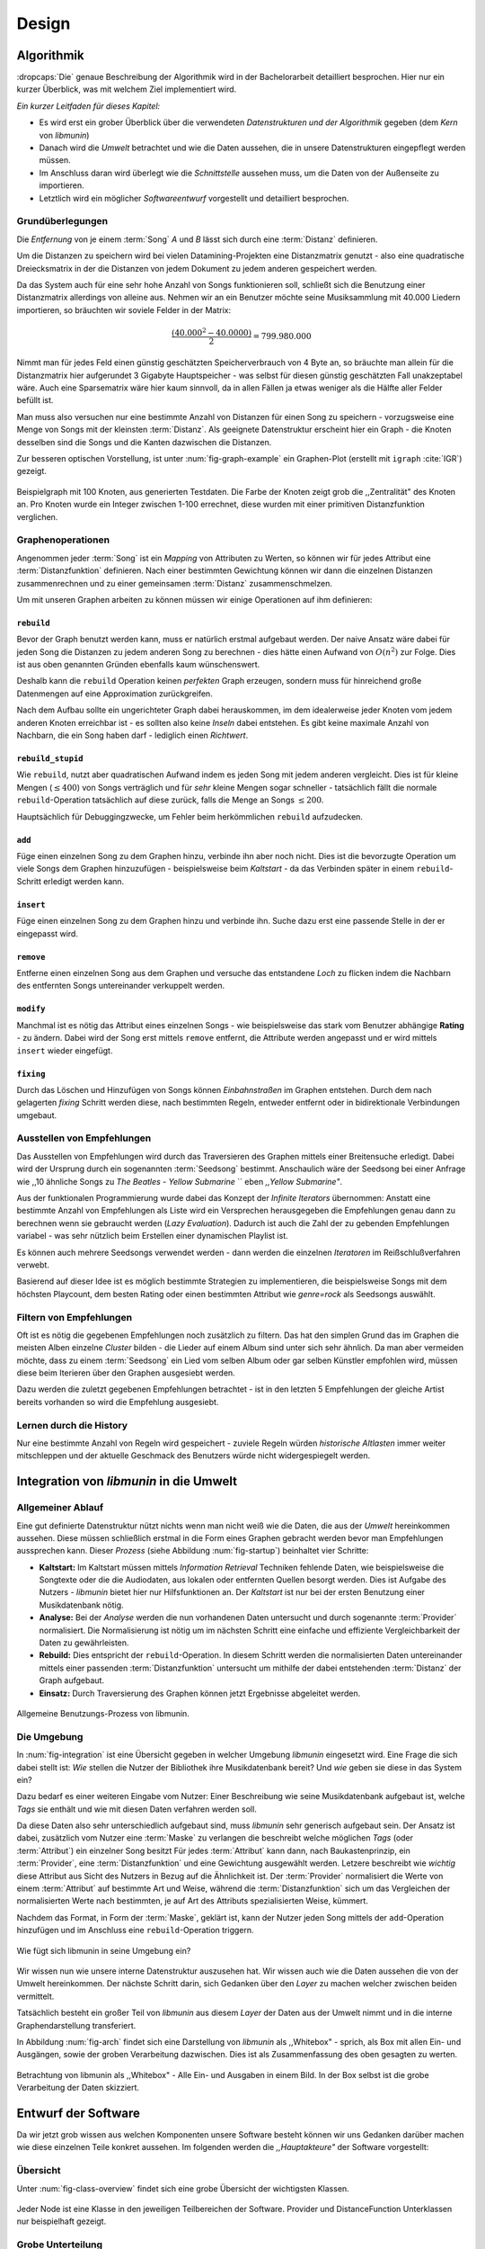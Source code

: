 ******
Design
******

Algorithmik
===========

:dropcaps:`Die` genaue Beschreibung der Algorithmik wird in der Bachelorarbeit
detailliert besprochen. Hier nur ein kurzer Überblick, was mit welchem Ziel
implementiert wird.

*Ein kurzer Leitfaden für dieses Kapitel:*

* Es wird erst ein grober Überblick über die verwendeten *Datenstrukturen und der
  Algorithmik* gegeben (dem *Kern* von *libmunin*)
* Danach wird die *Umwelt* betrachtet und wie die Daten aussehen, die in unsere
  Datenstrukturen eingepflegt werden müssen. 
* Im Anschluss daran wird überlegt wie die *Schnittstelle* aussehen muss, um die
  Daten von der Außenseite zu importieren.
* Letztlich wird ein möglicher *Softwareentwurf* vorgestellt und detailliert
  besprochen.

Grundüberlegungen
-----------------

Die *Entfernung* von je einem :term:`Song` *A* und *B* lässt sich durch eine
:term:`Distanz` definieren.

Um die Distanzen zu speichern wird bei vielen Datamining-Projekten eine
Distanzmatrix genutzt - also eine quadratische Dreiecksmatrix in der
die Distanzen von jedem Dokument zu jedem anderen gespeichert werden.

Da das System auch für eine sehr hohe Anzahl von Songs funktionieren soll,
schließt sich die Benutzung einer Distanzmatrix allerdings von alleine aus.
Nehmen wir an ein Benutzer möchte seine Musiksammlung mit 40.000 Liedern
importieren, so bräuchten wir soviele Felder in der Matrix:

.. math:: 

    \frac{(40.000^2 - 40.0000)}{2} = 799.980.000

Nimmt man für jedes Feld einen günstig geschätzten Speicherverbrauch von 4 Byte
an, so bräuchte man allein für die Distanzmatrix hier aufgerundet 3 Gigabyte
Hauptspeicher - was selbst für diesen günstig geschätzten Fall unakzeptabel
wäre. Auch eine Sparsematrix wäre hier kaum sinnvoll, da in allen Fällen ja
etwas weniger als die Hälfte aller Felder befüllt ist.

Man muss also versuchen nur eine bestimmte Anzahl von Distanzen für einen Song
zu speichern - vorzugsweise eine Menge von Songs mit der kleinsten
:term:`Distanz`. Als geeignete Datenstruktur erscheint hier ein Graph - die
Knoten desselben sind die Songs und die Kanten dazwischen die Distanzen.

Zur besseren optischen Vorstellung, ist unter :num:`fig-graph-example` ein
Graphen-Plot (erstellt mit ``igraph`` :cite:`IGR`) gezeigt.

.. _fig-graph-example:

.. figure:: figs/graph_example.png
    :alt: Beispielgraph aus generierten Testdaten
    :width: 85%
    :align: center

    Beispielgraph mit 100 Knoten, aus generierten Testdaten. Die Farbe der
    Knoten zeigt grob die ,,Zentralität" des Knoten an. Pro Knoten wurde ein
    Integer zwischen 1-100 errechnet, diese wurden mit einer primitiven
    Distanzfunktion verglichen. 

Graphenoperationen
------------------

Angenommen jeder :term:`Song` ist ein *Mapping* von Attributen zu Werten, so
können wir für jedes Attribut eine :term:`Distanzfunktion` definieren. Nach
einer bestimmten Gewichtung können wir dann die einzelnen Distanzen
zusammenrechnen und zu einer gemeinsamen :term:`Distanz` zusammenschmelzen.

Um mit unseren Graphen arbeiten zu können müssen wir einige Operationen auf ihm
definieren:

``rebuild``
~~~~~~~~~~~

Bevor der Graph benutzt werden kann, muss er natürlich erstmal aufgebaut werden. 
Der naive Ansatz wäre dabei für jeden Song die Distanzen zu jedem anderen Song
zu berechnen - dies hätte einen Aufwand von :math:`O(n^2)` zur Folge. Dies ist
aus oben genannten Gründen ebenfalls kaum wünschenswert.

Deshalb kann die ``rebuild`` Operation keinen *perfekten* Graph erzeugen, sondern
muss für hinreichend große Datenmengen auf eine Approximation zurückgreifen. 

Nach dem Aufbau sollte ein ungerichteter Graph dabei herauskommen, im dem
idealerweise jeder Knoten vom jedem anderen Knoten erreichbar ist - es sollten
also keine *Inseln* dabei entstehen. Es gibt keine maximale Anzahl von Nachbarn,
die ein Song haben darf - lediglich einen *Richtwert*.

``rebuild_stupid``
~~~~~~~~~~~~~~~~~~

Wie ``rebuild``, nutzt aber quadratischen Aufwand indem es jeden Song mit jedem
anderen vergleicht. Dies ist für kleine Mengen (:math:`\le 400`) von Songs
verträglich und für *sehr* kleine Mengen sogar schneller - tatsächlich fällt die
normale ``rebuild``-Operation tatsächlich auf diese zurück, falls die Menge an
Songs :math:`\le 200`.

Hauptsächlich für Debuggingzwecke, um Fehler beim herkömmlichen ``rebuild``
aufzudecken. 

``add``
~~~~~~~

Füge einen einzelnen Song zu dem Graphen hinzu, verbinde ihn aber noch nicht.
Dies ist die bevorzugte Operation um viele Songs dem Graphen hinzuzufügen -
beispielsweise beim *Kaltstart* - da das Verbinden später in einem
``rebuild``-Schritt erledigt werden kann.

``insert``
~~~~~~~~~~

Füge einen einzelnen Song zu dem Graphen hinzu und verbinde ihn. Suche dazu
erst eine passende Stelle in der er eingepasst wird.

``remove``
~~~~~~~~~~

Entferne einen einzelnen Song aus dem Graphen und versuche das entstandene
*Loch* zu flicken indem die Nachbarn des entfernten Songs untereinander
verkuppelt werden.

``modify``
~~~~~~~~~~

Manchmal ist es nötig das Attribut eines einzelnen Songs - wie beispielsweise
das stark vom Benutzer abhängige **Rating** - zu ändern. Dabei wird der Song
erst mittels ``remove`` entfernt, die Attribute werden angepasst und er wird
mittels ``insert`` wieder eingefügt. 

``fixing``
~~~~~~~~~~

Durch das Löschen und Hinzufügen von Songs können *Einbahnstraßen* im Graphen
entstehen. Durch dem nach gelagerten *fixing* Schritt werden diese, nach
bestimmten Regeln, entweder entfernt oder in bidirektionale Verbindungen
umgebaut.

.. _recom-out:

Ausstellen von Empfehlungen
---------------------------

Das Ausstellen von Empfehlungen wird durch das Traversieren des Graphen
mittels einer Breitensuche erledigt. Dabei wird der Ursprung durch ein
sogenannten :term:`Seedsong` bestimmt. Anschaulich wäre der Seedsong bei einer
Anfrage wie ,,10 ähnliche Songs zu *The Beatles - Yellow Submarine* `` eben
*,,Yellow Submarine"*.

Aus der funktionalen Programmierung wurde dabei das Konzept der *Infinite
Iterators* übernommen: Anstatt eine bestimmte Anzahl von Empfehlungen als Liste
wird ein Versprechen herausgegeben die Empfehlungen genau dann zu berechnen wenn
sie gebraucht werden (*Lazy Evaluation*). Dadurch ist auch die Zahl der
zu gebenden Empfehlungen variabel - was sehr nützlich beim Erstellen einer 
dynamischen Playlist ist.

Es können auch mehrere Seedsongs verwendet werden - dann werden die einzelnen
*Iteratoren* im Reißschlußverfahren verwebt.

Basierend auf dieser Idee ist es möglich bestimmte Strategien zu implementieren,
die beispielsweise Songs mit dem höchsten Playcount, dem besten Rating oder
einen bestimmten Attribut wie *genre=rock* als Seedsongs auswählt.

.. _recom-filter:

Filtern von Empfehlungen
------------------------

Oft ist es nötig die gegebenen Empfehlungen noch zusätzlich zu filtern. Das hat
den simplen Grund das im Graphen die meisten Alben einzelne *Cluster* bilden -
die Lieder auf einem Album sind unter sich sehr ähnlich. Da man aber vermeiden
möchte, dass zu einem :term:`Seedsong` ein Lied vom selben Album oder gar selben
Künstler empfohlen wird, müssen diese beim Iterieren über den Graphen ausgesiebt
werden.

Dazu werden die zuletzt gegebenen Empfehlungen betrachtet - ist in
den letzten 5 Empfehlungen der gleiche Artist bereits vorhanden so wird die
Empfehlung ausgesiebt. 

Lernen durch die History
------------------------

Nur eine bestimmte Anzahl von Regeln wird gespeichert - zuviele Regeln würden
*historische Altlasten* immer weiter mitschleppen und der aktuelle Geschmack des
Benutzers würde nicht widergespiegelt werden.

Integration von *libmunin* in die Umwelt
========================================

Allgemeiner Ablauf
------------------

Eine gut definierte Datenstruktur nützt nichts wenn man nicht weiß wie die
Daten, die aus der *Umwelt* hereinkommen aussehen. Diese müssen schließlich
erstmal in die Form eines Graphen gebracht werden bevor man Empfehlungen
aussprechen kann. Dieser *Prozess* (siehe Abbildung :num:`fig-startup`)
beinhaltet vier Schritte:

* **Kaltstart:** Im Kaltstart müssen mittels *Information Retrieval* Techniken
  fehlende Daten, wie beispielsweise die Songtexte oder die die Audiodaten, aus
  lokalen oder entfernten Quellen besorgt werden. Dies ist Aufgabe des Nutzers -
  *libmunin* bietet hier nur Hilfsfunktionen an.
  Der *Kaltstart* ist nur bei der ersten Benutzung einer Musikdatenbank nötig.
* **Analyse:** Bei der *Analyse* werden die nun vorhandenen Daten untersucht und
  durch sogenannte :term:`Provider` normalisiert. Die Normalisierung ist nötig
  um im nächsten Schritt eine einfache und effiziente Vergleichbarkeit der Daten
  zu gewährleisten. 
* **Rebuild:** Dies entspricht der ``rebuild``-Operation.
  In diesem Schritt werden die normalisierten Daten untereinander mittels einer
  passenden :term:`Distanzfunktion` untersucht um mithilfe der dabei
  entstehenden :term:`Distanz` der Graph aufgebaut. 
* **Einsatz:** Durch Traversierung des Graphen können jetzt Ergebnisse abgeleitet 
  werden.

.. _fig-startup:

.. figure:: figs/munin_startup.*
    :alt: Allgemeine Benutzung
    :width: 75%
    :align: center

    Allgemeine Benutzungs-Prozess von libmunin.

.. _environement:

Die Umgebung
------------

In :num:`fig-integration` ist eine Übersicht gegeben in welcher Umgebung
*libmunin* eingesetzt wird. Eine Frage die sich dabei stellt ist: *Wie* stellen
die Nutzer der Bibliothek ihre Musikdatenbank bereit? Und *wie* geben sie diese
in das System ein? 

Dazu bedarf es einer weiteren Eingabe vom Nutzer: Einer Beschreibung wie seine
Musikdatenbank aufgebaut ist, welche *Tags* sie enthält und wie mit diesen Daten
verfahren werden soll. 

Da diese Daten also sehr unterschiedlich aufgebaut sind, muss *libmunin* sehr
generisch aufgebaut sein. Der Ansatz ist dabei, zusätzlich vom Nutzer eine
:term:`Maske` zu verlangen die beschreibt welche möglichen *Tags* (oder
:term:`Attribut`) ein einzelner Song besitzt Für jedes :term:`Attribut` kann
dann, nach Baukastenprinzip, ein :term:`Provider`, eine :term:`Distanzfunktion`
und eine Gewichtung ausgewählt werden. Letzere beschreibt wie *wichtig* diese
Attribut aus Sicht des Nutzers in Bezug auf die Ähnlichkeit ist. Der
:term:`Provider` normalisiert die Werte von einem :term:`Attribut` auf bestimmte
Art und Weise, während die :term:`Distanzfunktion` sich um das Vergleichen der
normalisierten Werte nach bestimmten, je auf Art des Attributs spezialisierten
Weise, kümmert.

Nachdem das Format, in Form der :term:`Maske`, geklärt ist, kann der Nutzer
jeden Song mittels der ``add``-Operation hinzufügen und im Anschluss eine
``rebuild``-Operation triggern.

.. _fig-integration:

.. figure:: figs/integration.*
    :alt: Integrationsübersicht
    :width: 100%
    :align: center

    Wie fügt sich libmunin in seine Umgebung ein?

Wir wissen nun wie unsere interne Datenstruktur auszusehen hat. Wir wissen auch
wie die Daten aussehen die von der Umwelt hereinkommen. Der nächste Schritt
darin, sich Gedanken über den *Layer* zu machen welcher zwischen beiden
vermittelt.

Tatsächlich besteht ein großer Teil von *libmunin* aus diesem *Layer* der Daten
aus der Umwelt nimmt und in die interne Graphendarstellung transferiert.

In Abbildung :num:`fig-arch` findet sich eine Darstellung von *libmunin* als
,,Whitebox" - sprich, als Box mit allen Ein- und Ausgängen, sowie der groben
Verarbeitung dazwischen. Dies ist als Zusammenfassung des oben gesagten zu
werten.

.. _fig-arch:

.. figure:: figs/arch.*
    :alt: Architekturübersicht.
    :width: 100%
    :align: center

    Betrachtung von libmunin als ,,Whitebox" - Alle Ein- und Ausgaben in einem
    Bild. In der Box selbst ist die grobe Verarbeitung der Daten skizziert.

Entwurf der Software
====================

Da wir jetzt grob wissen aus welchen Komponenten unsere Software besteht können
wir uns Gedanken darüber machen wie diese einzelnen Teile konkret aussehen.  Im
folgenden werden die *,,Hauptakteure"* der Software vorgestellt:

Übersicht
---------

Unter :num:`fig-class-overview` findet sich eine grobe Übersicht der wichtigsten 
Klassen.

.. _fig-class-overview:

.. figure:: figs/class.*
    :alt: Klassenübersicht
    :width: 100%
    :align: center

    Jeder Node ist eine Klasse in den jeweiligen Teilbereichen der Software.
    Provider und DistanceFunction Unterklassen nur beispielhaft gezeigt.

Grobe Unterteilung
------------------

Wir schauen uns zuerst die einzelnen *Regionen* der Software an, danach
widmen wir uns den einzelnen Komponenten.

Grob ist die Software in fünf unterschiedliche *Regionen* aufgeteilt.

1. API 
~~~~~~

Die API ist die Schnittstelle zum Benutzer hin. Der Nutzer kann mittels einer
``Session`` auf alle Funktionen von *libmunin* zugreifen. Dazu muss er beim
Instanzieren derselben eine ``Maske`` angeben die die Musikdatenbank beschreibt. 
Alternativ kann die ``EasySession`` genutzt werden die eine vordefinierte
``Maske`` bereitstellt, die für viele Anwendungsfälle ausreichend ist.

2. ``Provider`` Pool
~~~~~~~~~~~~~~~~~~~~

Implementiert eine große Menge vordefinierter Menge von Providern, die die
gängigsten Eingabedaten (wie Artist, Album, Lyrics, Genre, ...) abdecken. 
Manche ``Provider`` dienen auch zum *Information Retrieval* und ziehen
beispielsweise Songtexte aus dem Internet.

Eine volle Liste von verfügbaren Providern wird unter :ref:`provider-list`
gegeben. 

In der Übersicht :num:`fig-class-overview` wurde aus Übersichtlichkeitsgründen
exemplarisch nur drei :term:`Provider` gezeigt

3. ``DistanceFunction`` Pool
~~~~~~~~~~~~~~~~~~~~~~~~~~~~

Implementiert eine Menge vordefinierter Distanzfunktionen, welche die Werte der
obigen ``Provider`` vergleichen. Dabei kommen zwar viele Provider und
Distanzfunktion als Paare daher (wie beispielsweise der ``GenreTree`` Provider
und die ``GenreTree`` Distanzfunktion), was aber keine Notwendigkeit darstellt -
verschiedene Provider können beispielsweise dieselbe Distanzfunktion nutzen.

Eine volle Liste von verfügbaren Distanzfuktionen wird unter
:ref:`distance-function-list` gegeben. 

In der Übersicht :num:`fig-class-overview` wurde aus Übersichtlichkeitsgründen
exemplarisch nur drei :term:`Provider` gezeigt

Bibliotheksnutzer können eigene ``Provider`` oder ``DistanceFunctions``
implementieren indem sie von den jeweiligen Oberklassen ableiten.

4. Songverwaltung
~~~~~~~~~~~~~~~~~

Hier geschieht alles was mit dem Speichern und Vergleichen einzelner Songs zu
tun hat. Dies umfasst das Speichern der ``Songs`` in der ``Database`` sowie das 
Verwalten der Nachbarschafts-``Songs`` für jeden ``Song`` mit den dazugehörigen 
``Distance``.

Der oben erwähnte Graph entsteht durch die Verknüpfungen der Songs untereinander
und bildet keine eigenständige Klasse.

5. Regeln und History
~~~~~~~~~~~~~~~~~~~~~

Dieser Teil von *libmunin* ist für das Aufzeichnen des Benutzerverhaltens und dem
Ableiten von Assoziationsregeln daraus zuständig.

Einzelne Komponenten
--------------------

Da UML-Diagramme sich oft in unwichtige Details und akribische
Methodenauflistungen versteigen, wird im folgenden textuell eine Auflistung
aller Klassen und ihrer Aufgabe gegeben. Nur in Einzelfällen werden
Methodennamen gekennzeichnet.

Session
~~~~~~~

Die Session ist das zentrale Objekt für den Nutzer der Bibliothek.
Es bietet über Proxymethoden Zugriff auf alle Funktionalitäten von *libmunin*
und kann zudem persistent abgespeichert werden. Dies wird durch das Python-Modul
``pickle`` realisiert - es speichert rekursiv alle Member einer
``Session``-Instanz in einem Python-spezifischen Binärformat - Voraussetzung
hierfür ist, dass alle Objekte direkt oder indirekt an die ``Session``-Instanz
gebunden sind. 

Der Speicherort entspricht dem XDG Standard, daher wird jede Session als ``gzip`` 
gepackt unter ``$HOME/.cache/libmunin/<name>.gz`` gespeichert.
Der ``<name>`` lässt sich der Session beim Instanzieren übergeben.

Die weitere Hauptzuständigkeit einer ``Session`` ist die Implementierung der
Recommendation-Strategien, die den Graphen traversieren.

Mask
~~~~

Ein Hashtable-ähnliches Objekt, dass die Namen der einzelnen :term:`Attribut`
festlegt. Da dies bereits in :ref:`environement` erklärt wurde, wird hier
nochmal ein kurzes praktisches Beispiel gezeigt:

.. code-block:: python

   m = Mask({                              # Mask erwartet als Übergabe ein Dictionary
        'genre': pairup(                   # Verknüpfe Distanzfunktion mit Provider 
            GenreTreeProvider(),           # Instanziere einen Provider
            GenreTreeAvgLinkDistance(),    # Instanziere eine Distanzfunktion
            4                              # Gewichtung
        ),  # ... 
   })
   session = Session(m)                    # Instanziere eine Session mit dieser Maske

Wie man sieht wird als ,,Key" der Name des Attributes festgelegt, und als
,,Value" ein Tupel aus einer ``Provider``-Instanz, aus einer
``DistanceFunction``-Instanz und der Gewichtung dieses Attributes als ``float``.

Wird statt einer ``Provider`` oder ein ``DistanceFunction`` Instanz etwas
anderes übergeben, so wird ein ``DefaultProvider`` (reicht die Werte unverändert
weiter), bzw. eine ``DefaultDistanceFunction`` (vergleicht Werte mit dem
``==``-Operator).

Der Nutzer hat meist selber wenig mit der ``Mask``-Instanz zu tun. Er übergibt
der ``Session`` eine Hashtable die implizit eine ``Mask``-Instanz erzeugt. 

EasySession
~~~~~~~~~~~

Wie die normale ``Session``, bietet aber eine bereits fertigkonfigurierte
:term:`Maske` an, die für viele Anwendungsfälle ausreicht. In Tabelle
:num:`fig-easy-session` ist eine Auflistung gegeben wie diese im Detail
konfiguriert ist.

.. _fig-easy-session:

.. figtable::
    :caption: Default-Konfiguration der ,,EasySession".
    :alt: Default-Konfiguration der ,,EasySession"
    :spec: @{}l | l | l | l | l | @{}c

    +--------------+----------------------+----------------------+---------------------------------+---------+---------------------+
    |  Attribut    |  Provider            |  Distanzfunktion     | Eingabe                         |  Weight | |nbsp|  Kompression?|
    +==============+======================+======================+=================================+=========+=====================+
    | ``artist``   | ``ArtistNormalize``  | Default              | Artistname                      | 1x      | :math:`\checkmark`  |
    +--------------+----------------------+----------------------+---------------------------------+---------+---------------------+
    | ``album``    | ``AlbumNormalize``   | Default              | Albumtitel                      | 1x      | :math:`\checkmark`  |
    +--------------+----------------------+----------------------+---------------------------------+---------+---------------------+
    | ``title``    | ``TitleNormalize``   | Default              | Tracktitel                      | 2x      | :math:`\upchi`      |
    +--------------+----------------------+----------------------+---------------------------------+---------+---------------------+
    | ``date``     | ``Date``             | ``Date``             | Datums-String                   | 4x      | :math:`\upchi`      |
    +--------------+----------------------+----------------------+---------------------------------+---------+---------------------+
    | ``bpm``      |  ``BPMCached``       | ``BPM``              | Audiofile-Pfad                  | 6x      | :math:`\upchi`      |
    +--------------+----------------------+----------------------+---------------------------------+---------+---------------------+
    | ``lyrics``   | ``Keywords``         | ``Keywords``         | Songtext                        | 6x      | :math:`\upchi`      |
    +--------------+----------------------+----------------------+---------------------------------+---------+---------------------+
    | ``rating``   | Default              | ``Rating``           | Integer (:math:`0 \le x \le 5`) | 4x      | :math:`\upchi`      |
    +--------------+----------------------+----------------------+---------------------------------+---------+---------------------+
    |  ``genre``   |  ``GenreTree``       | ``GenreTree``        | Genre-String                    | 8x      | :math:`\upchi`      |
    +--------------+----------------------+----------------------+---------------------------------+---------+---------------------+
    |  ``moodbar`` | ``MoodbarAudioFile`` | ``Moodbar``          | Audiofile-Pfad                  | 9x      | :math:`\upchi`      |
    +--------------+----------------------+----------------------+---------------------------------+---------+---------------------+


Song
~~~~

Speichert fur jedes :term:`Attribut` einen Wert, oder einen leeren Wert falls
das :term:`Attribut` nicht gesetzt wurde. Dies ähnelt einer Hashtable,
allerdings werden nur die Werte gespeichert, die ,,Keys" der Hashtable werden
in der ``Maske`` gespeichert und werden nur referenziert. Der Grund dieser
Optimierung liegt in verminderten Speicherverbrauch. 

Eine weitere Kompetenz dieser Klasse ist das Verwalten der Distanzen zu seinen
Nachbarsongs. Er muss Methoden bieten um eine :term:`Distanz` zu einem Nachbarn
hinzuzufügen oder zu entfernen, Methoden um über alle Nachbarn zu iterieren oder
die :term:`Distanz` zu einen bestimmten Nachbarn abzufragen 
und eine ``disconnect()`` Methode um den ``Song`` zu entfernt ohne dabei ein
,,Loch" zu hinterlassen.

Tatsächlich gibt es kein eigene ``Graph``-Klasse - der :term:`Graph` an sich
wird durch die Verknüpfung der einzelnen Songs in der ``Database`` gebildet - 
jede ``Song`` Instanz bildet dabei einen Knoten.

Da eine Veränderung von Attributen im Song auch eine Veränderung im Graphen zur
Folge haben kann sind Instanzen der ``Song`` Klasse *Immutable*, sprich nach
ihrer Erstellung kann ihr Inhalt nicht mehr verändern werden. Ist dies trotzdem
vonnöten kann die ``modify``-Operation eingesetzt werden.

Distance
~~~~~~~~

Wie die ``Song`` Klasse, speichert aber statt den Werten von bestimmten
Attributen die :term:`Distanz` zwischen zwei Attributen. Zusätzlich wird die
gewichtete Gesamtdistanz gespeichert. Diese Klasse ist ebenfalls *Immutable*.
Anschaulich ist das in :num:`fig-distance-table` dargestellt.

.. _fig-distance-table:

.. figtable::
    :caption: Anschauliche Darstellung der Daten die in einer ``Distance``
              Instanz gespeichert werden
    :alt: Beispielhafte Darstellung einer ``Distance`` Instanz.
    :spec: l | l 

    +--------------------+-----------+
    | *Attribut*         | *Distanz* |
    +====================+===========+
    | ``lyrics``         |  0.9      |
    +--------------------+-----------+
    | ``genre``          |  0.05     |
    +--------------------+-----------+
    | ...                |  ...      |
    +--------------------+-----------+
    | Gewichtete Distanz |  0.1      |
    +--------------------+-----------+

Unterdistanzen die nicht berechnet wurden konnten, weil beispielsweise ein oder
beide Attribut in den Quellsongs nicht gesetzt war, werden auch nicht
gespeichert. Sie fließen aber dennoch in die gewichtete Gesamtdistanz mit ein.

Man hätte auch einen einzelnen ``float`` als ``Distanz`` nehmen könne, da aber
die einzelnen Unterdistanzen für jedes :term:``Attribut`` bekannt sind kann
später eine Empfehlung ,,erklärt" werden - beispielsweise kann man dadurch
feststellen dass das ``lyrics``-Attribut fast komplett unähnlich war, da das
``genre``-Attribut aber eine Distanz von :math:`0.05` hat wurde dieser Song
vorgeschlagen. 

Zudem kann diese Information in späteren Implementierungen dazu eingesetzt
werden, während der Laufzeit bestimmte Attribute stärker oder schwächer zu
gewichten.

Database
~~~~~~~~

Die ``Database`` Klasse ist eine logische Abtrennung der ``Session`` um eine
einzige, allmächtige ,,Superklasse" zu verhindern. 

Sie hat folgende Aufgaben:

* Implementierung der einzelnen, oben besprochenen Graphenoperationen.
* Zu diesen Zweck hält sie eine Liste von ``Songs``.
* ID-Vergabe für jeden ``Song``.
* Verwaltung der *Playcounts*, also wie oft jeder ``Song`` gespielt wurde.
* Verwaltung der ``ListenHistory`` (siehe :ref:`listen-history`)
* Finden von Songs mit bestimmten Attributen.

History
~~~~~~~

Oberklasse für ``RecommendationHistory`` und ``ListenHistory``. Implementiert
die gemeinsame Funktionalität Songs die zeitlich hintereinander zur ``History``
hinzugefügt werden in *Gruppen* einzuteilen. Gruppen beinhalten maximal eine
bestimmte Anzahl von Songs, ist eine *Gruppe* voll so wird eine neue angefangen.
Vergeht aber eine zu lange Zeit seit dem letzten Hinzufügen wird ebenfalls 
eine neue *Gruppe* begonnen. Jede abgeschlossene *Gruppe* wird in der
``History`` abgespeichert. 

Das Ziel der zeitlichen Gruppierung ist eine Abbildung des Nutzerverhaltens.
Die Annahme ist hierbei dass große zeitliche Lücken zwischen zwei Liedern auf 
wenig zusammenhängende Songs hindeuten. Zudem bilden die einzelnen *Gruppen* eine
Art ,,Warenkorb" der dann bei der Ableitung von Regeln genutzt werden kann.

RecommendationHistory 
~~~~~~~~~~~~~~~~~~~~~~

Implementiert den unter :ref:`recom-filter` erwähnten Mechanismus zum Filtern
von Empfehlungen.

.. _listen-history:

ListenHistory
~~~~~~~~~~~~~

Unterklasse von ``History``. 

Speichert die chronologische Reihenfolge von gehörten Songs. 

Es ist die Aufgabe des Nutzers der Bibliothek einzelne Songs über die
hinzugefügt wird, sollte auf Basis der tatsächlich gehörten Länge des Stücks
entschieden werden. Songs die der Endnutzer einfach ,,skippt" und die er zu
nahe :math:`0\%` angehört hat sollten auch nicht als Lerneingabe genutzt werden.

RuleGenerator
~~~~~~~~~~~~~

Analysiert die Gruppen innerhalb einer ``History`` und leitet daraus mittels
einer Warenkorbanalyse Assoziationsregeln ab. Diese werden danach im
``RuleIndex`` gespeichert. 

RuleIndex
~~~~~~~~~

Speichert und indiziert die vom ``RuleGenerator`` erzeugten Assoziationsregeln.
Da es später möglich sein muss jede :term:`Assoziationsregel` abzufragen die
einen bestimmten Song betrifft ist es vonnöten eine zusätzliche Hashtable von
Songs auf Assoziationsregeln zu halten die als Index dient.

Zudem *,,vergisst"* der Index Regeln die Songs betreffen die nicht mehr in der
``ListenHistory`` vorhanden sind.

Provider
~~~~~~~~

Die Oberklasse von der jeder konkreter ``Provider`` ableitet:
Jeder Provider bietet eine ``do_process()`` Methode die von den Unterklassen
überschrieben wird. Zudem bieten viele Provider als *,,Convinience"* eine
``do_reverse()`` Methode um für Debuggingzwecke den Originalwert vor der
Verarbeitung durch den Provider anzuzeigen.

Provider können zudem mittels des ,,|" Operators in einer Kette
zusammengeschaltet werden. Intern wird ein ``CompositeProvider`` erzeugt - siehe
dazu auch :ref:`composite-provider`.

Oft kommt es vor dass die Eingabe für einen :term:`Provider` viele Dupletten
enthält - beispielsweise wird derselbe Artist-Name für viele Songs eingepflegt. 
Diese redundant zu speichern wäre bei großen Sammlungen unpraktisch daher bietet
jeder Provider die Möglichkeit einer primitiven Kompression: Statt den Wert
abzuspeichern wird eine bidirektionale Hashtable mit den Werten als Schlüssel
und einer Integer-ID auf der Gegenseite. Dadurch wird jeder Wert nur einmal
gespeichert und statt dem eigentlichen Wert wird eine ID herausgegeben.

DistanceFuntion
~~~~~~~~~~~~~~~

Die Oberklasse von der jede konkrete ``DistanceFunction`` ableitet: 
Jede Distanzfunktion bietet eine ``do_compute()`` Methode die von den
Unterklassen überschrieben wird.

Um die bei den Providern mögliche *Kompression* wieder rückgängig zu machen muss
die Distanzfunktion den :term:`Provider` kennen.
